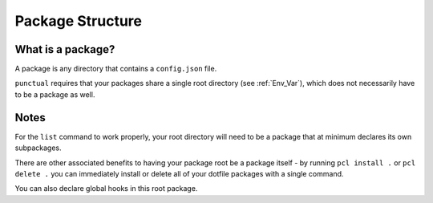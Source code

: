 Package Structure
=================

What is a package?
------------------
A package is any directory that contains a ``config.json`` file.

``punctual`` requires that your packages share a single root directory (see :ref:`Env_Var`), which does not necessarily have to be a package as well.


Notes
-----
For the ``list`` command to work properly, your root directory will need to be a package that at minimum declares its own subpackages.

There are other associated benefits to having your package root be a package itself - by running ``pcl install .`` or ``pcl delete .`` you can immediately install or delete all of your dotfile packages with a single command.

You can also declare global hooks in this root package.
